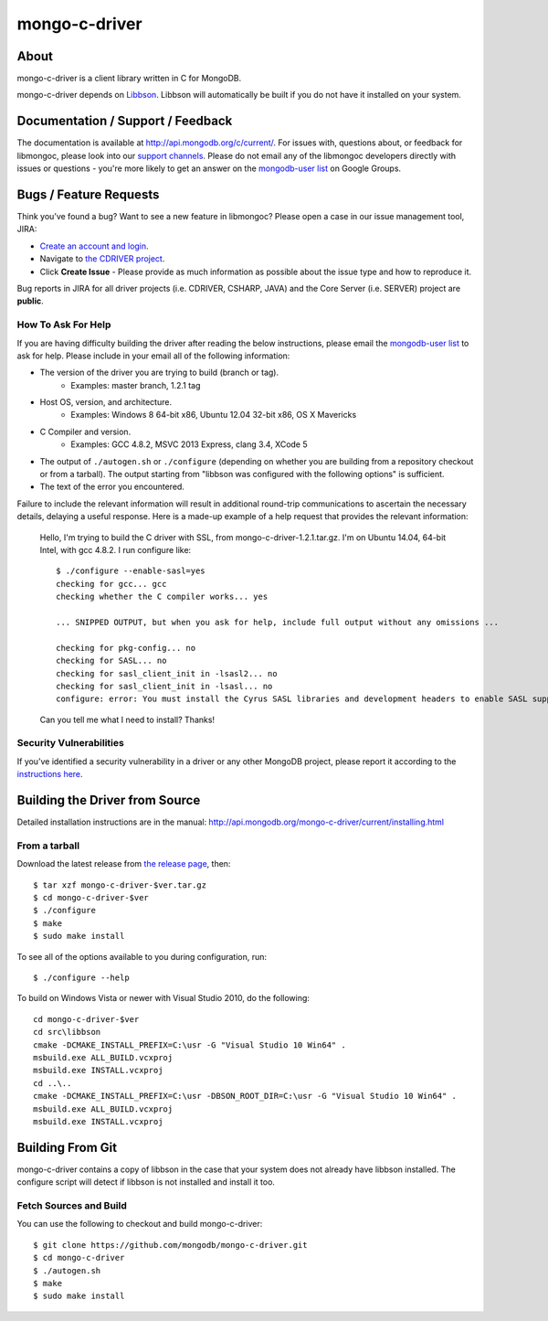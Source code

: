 ==============
mongo-c-driver
==============

About
=====

mongo-c-driver is a client library written in C for MongoDB.

mongo-c-driver depends on `Libbson <https://github.com/mongodb/libbson>`_.
Libbson will automatically be built if you do not have it installed on your system.

Documentation / Support / Feedback
==================================

The documentation is available at http://api.mongodb.org/c/current/.
For issues with, questions about, or feedback for libmongoc, please look into
our `support channels <http://www.mongodb.org/about/support>`_. Please
do not email any of the libmongoc developers directly with issues or
questions - you're more likely to get an answer on the `mongodb-user list`_
on Google Groups.

Bugs / Feature Requests
=======================

Think you’ve found a bug? Want to see a new feature in libmongoc? Please open a
case in our issue management tool, JIRA:

- `Create an account and login <https://jira.mongodb.org>`_.
- Navigate to `the CDRIVER project <https://jira.mongodb.org/browse/CDRIVER>`_.
- Click **Create Issue** - Please provide as much information as possible about the issue type and how to reproduce it.

Bug reports in JIRA for all driver projects (i.e. CDRIVER, CSHARP, JAVA) and the
Core Server (i.e. SERVER) project are **public**.

How To Ask For Help
-------------------

If you are having difficulty building the driver after reading the below instructions, please email
the `mongodb-user list`_ to ask for help. Please include in your email all of the following
information:

- The version of the driver you are trying to build (branch or tag).
    - Examples: master branch, 1.2.1 tag
- Host OS, version, and architecture.
    - Examples: Windows 8 64-bit x86, Ubuntu 12.04 32-bit x86, OS X Mavericks
- C Compiler and version.
    - Examples: GCC 4.8.2, MSVC 2013 Express, clang 3.4, XCode 5
- The output of ``./autogen.sh`` or ``./configure`` (depending on whether you are building from a
  repository checkout or from a tarball). The output starting from "libbson was configured with
  the following options" is sufficient.
- The text of the error you encountered.

Failure to include the relevant information will result in additional round-trip
communications to ascertain the necessary details, delaying a useful response.
Here is a made-up example of a help request that provides the relevant
information:

  Hello, I'm trying to build the C driver with SSL, from mongo-c-driver-1.2.1.tar.gz. I'm on Ubuntu
  14.04, 64-bit Intel, with gcc 4.8.2. I run configure like::

    $ ./configure --enable-sasl=yes
    checking for gcc... gcc
    checking whether the C compiler works... yes

    ... SNIPPED OUTPUT, but when you ask for help, include full output without any omissions ...

    checking for pkg-config... no
    checking for SASL... no
    checking for sasl_client_init in -lsasl2... no
    checking for sasl_client_init in -lsasl... no
    configure: error: You must install the Cyrus SASL libraries and development headers to enable SASL support.

  Can you tell me what I need to install? Thanks!

.. _mongodb-user list: http://groups.google.com/group/mongodb-user

Security Vulnerabilities
------------------------

If you’ve identified a security vulnerability in a driver or any other
MongoDB project, please report it according to the `instructions here
<http://docs.mongodb.org/manual/tutorial/create-a-vulnerability-report>`_.


Building the Driver from Source
===============================

Detailed installation instructions are in the manual:
http://api.mongodb.org/mongo-c-driver/current/installing.html

From a tarball
--------------

Download the latest release from `the release page <https://github.com/mongodb/mongo-c-driver/releases>`_, then::

  $ tar xzf mongo-c-driver-$ver.tar.gz
  $ cd mongo-c-driver-$ver
  $ ./configure
  $ make
  $ sudo make install

To see all of the options available to you during configuration, run::

  $ ./configure --help

To build on Windows Vista or newer with Visual Studio 2010, do the following::

  cd mongo-c-driver-$ver
  cd src\libbson
  cmake -DCMAKE_INSTALL_PREFIX=C:\usr -G "Visual Studio 10 Win64" .
  msbuild.exe ALL_BUILD.vcxproj
  msbuild.exe INSTALL.vcxproj
  cd ..\..
  cmake -DCMAKE_INSTALL_PREFIX=C:\usr -DBSON_ROOT_DIR=C:\usr -G "Visual Studio 10 Win64" .
  msbuild.exe ALL_BUILD.vcxproj
  msbuild.exe INSTALL.vcxproj

Building From Git
=================

mongo-c-driver contains a copy of libbson in the case that your system does
not already have libbson installed. The configure script will detect if
libbson is not installed and install it too.

Fetch Sources and Build
-----------------------

You can use the following to checkout and build mongo-c-driver::

  $ git clone https://github.com/mongodb/mongo-c-driver.git
  $ cd mongo-c-driver
  $ ./autogen.sh
  $ make
  $ sudo make install
